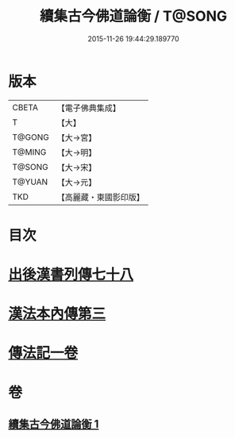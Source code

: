 #+TITLE: 續集古今佛道論衡 / T@SONG
#+DATE: 2015-11-26 19:44:29.189770
* 版本
 |     CBETA|【電子佛典集成】|
 |         T|【大】     |
 |    T@GONG|【大→宮】   |
 |    T@MING|【大→明】   |
 |    T@SONG|【大→宋】   |
 |    T@YUAN|【大→元】   |
 |       TKD|【高麗藏・東國影印版】|

* 目次
* [[file:KR6r0140_001.txt::001-0397b25][出後漢書列傳七十八]]
* [[file:KR6r0140_001.txt::0398b17][漢法本內傳第三]]
* [[file:KR6r0140_001.txt::0401c26][傳法記一卷]]
* 卷
** [[file:KR6r0140_001.txt][續集古今佛道論衡 1]]
